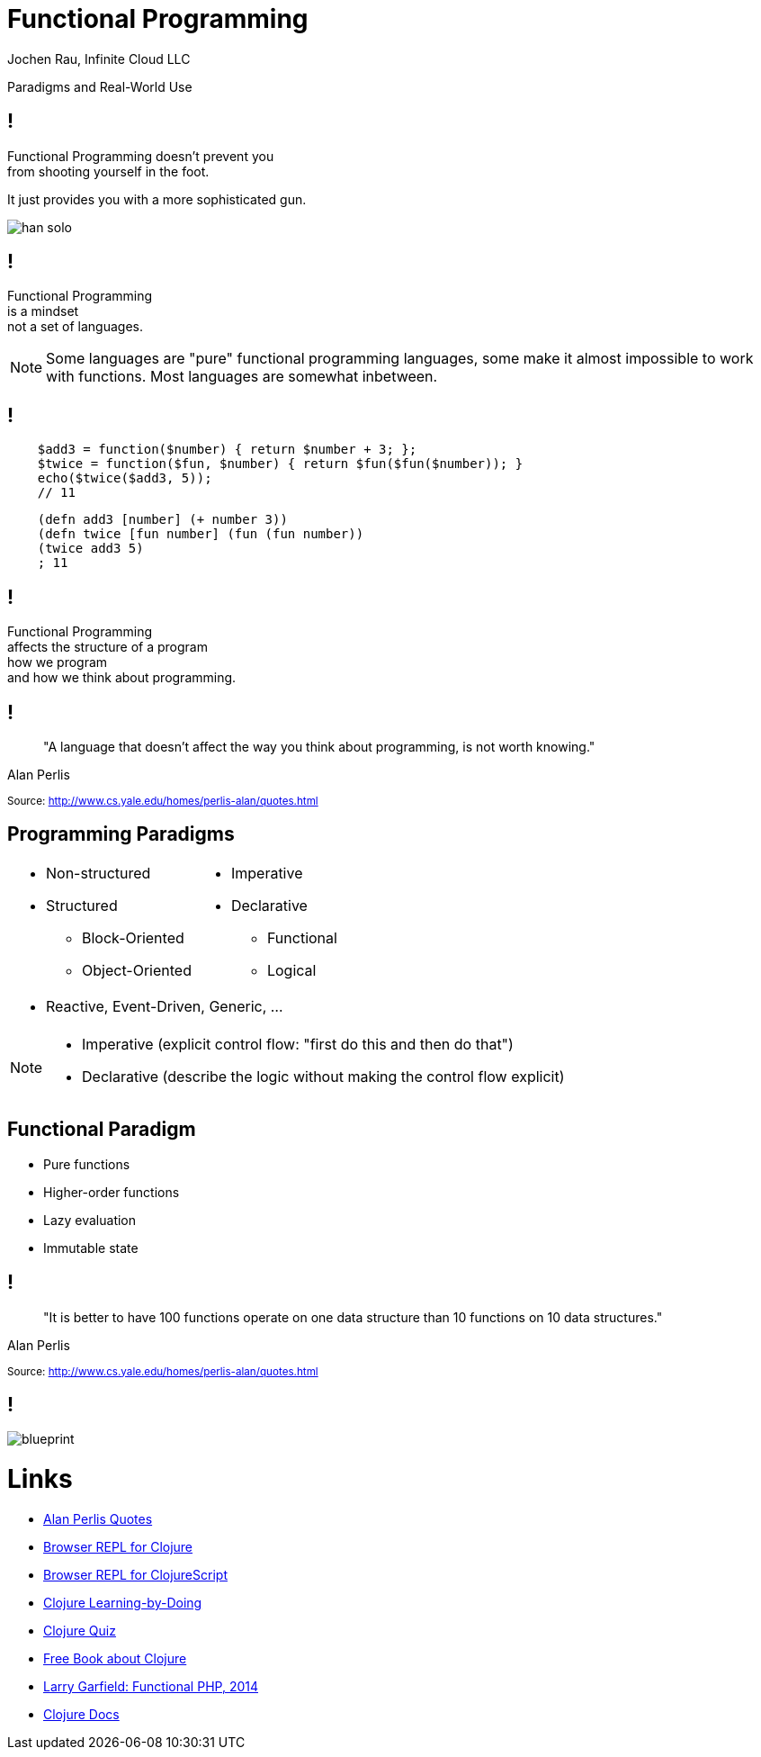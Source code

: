 :revealjsdir: revealjs
:revealjs_history: true
:revealjs_controls: false
:revealjs_progress: false
:revealjs_showNotes: false
:revealjs_mouseWheel: false
:revealjs_previewLinks: true
:revealjs_transition: fade
:revealjs_transitionSpeed: fast
:revealjs_theme: black
:source-highlighter: highlightjs
:imagesdir: img
:presenter_name: Jochen Rau
:presenter_company: Infinite Cloud LLC
:presenter_twitter: jocrau
:presenter_email: jrau@infinitecloud.com
:copyright: by-sa

= Functional Programming
{presenter_name}, {presenter_company}

Paradigms and Real-World Use

== !

Functional Programming doesn't prevent you +
from shooting yourself in the foot.

[fragment]#It just provides you with a more sophisticated gun.#

[fragment]
--
image::han-solo.jpg[]
--

== !

Functional Programming +
is a mindset +
[fragment]#not a set of languages.#

[NOTE.speaker]
--
Some languages are "pure" functional programming languages, some make it almost impossible to work with functions. Most languages are somewhat inbetween.
--

== !

[source,php]
--
    $add3 = function($number) { return $number + 3; };
    $twice = function($fun, $number) { return $fun($fun($number)); }
    echo($twice($add3, 5));
    // 11
--

[source,clojure]
--
    (defn add3 [number] (+ number 3))
    (defn twice [fun number] (fun (fun number))
    (twice add3 5)
    ; 11
--

== !

Functional Programming +
affects the structure of a program +
[fragment]#how we program# +
[fragment]#and how we think about programming.#

== !

> "A language that doesn't affect the way you think about programming, is not worth knowing."

Alan Perlis

+++<small>+++
Source: http://www.cs.yale.edu/homes/perlis-alan/quotes.html
+++</small>+++

== Programming Paradigms

[cols="2*.<"]
|===
a|- Non-structured
 - Structured
   * Block-Oriented
   * Object-Oriented

a|- Imperative
- Declarative
  * Functional
  * Logical
2+a|- Reactive, Event-Driven, Generic, ...
|===

[NOTE.speaker]
--
- Imperative (explicit control flow: "first do this and then do that")
- Declarative (describe the logic without making the control flow explicit)
--


== Functional Paradigm

- Pure functions
- Higher-order functions
- Lazy evaluation
- Immutable state

== !

> "It is better to have 100 functions operate on one data structure than 10 functions on 10 data structures."

Alan Perlis

+++<small>+++
Source: http://www.cs.yale.edu/homes/perlis-alan/quotes.html
+++</small>+++

== !

image::blueprint.jpg[]

= Links

- link:http://cs.lmu.edu/~ray/notes/paradigms/[Alan Perlis Quotes]
- link:http://www.tryclj.com/[Browser REPL for Clojure]
- link:http://himera.herokuapp.com/index.html[Browser REPL for ClojureScript]
- link:http://clojurekoans.com/[Clojure Learning-by-Doing]
- link:https://www.4clojure.com/[Clojure Quiz]
- link:http://www.braveclojure.com/clojure-for-the-brave-and-true/[Free Book about Clojure]
- link:https://www.youtube.com/watch?v=M3_xnTK6-pA[Larry Garfield: Functional PHP, 2014]
- link:http://clojure.org/reference/reader[Clojure Docs]
